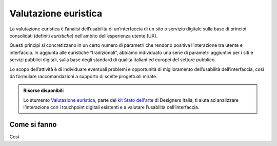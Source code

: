Valutazione euristica
-----------------------
La valutazione euristica è l’analisi dell’usabilità di un’interfaccia di un sito o servizio digitale sulla base di principi consolidati (definiti *euristiche*) nell’ambito dell’esperienza utente (UX). 

Questi principi si concretizzano in un certo numero di parametri che rendono positiva l’interazione tra utente e interfaccia. In aggiunta alle euristiche “tradizionali”, abbiamo individuato una serie di parametri aggiuntivi per i siti e servizi pubblici digitali, sulla base degli standard di qualità italiani ed europei del settore pubblico. 

Lo scopo dell’attività è di individuare eventuali problemi e opportunità di miglioramento dell’usabilità dell’interfaccia, così da formulare raccomandazioni a supporto di scelte progettuali mirate.  

.. admonition:: Risorse disponibili

   Lo stumento `Valutazione euristica <https://designers.italia.it/risorse-per-progettare/comprendere/stato-dell-arte/effettua-la-valutazione-euristica/>`_, parte del `kit Stato dell'arte <https://designers.italia.it/risorse-per-progettare/comprendere/stato-dell-arte/>`_ di Designers Italia, ti aiuta ad analizzare l’interazione con i touchpoint digitali esistenti e a valutare l’usabilità dell’interfaccia.

Come si fanno
^^^^^^^^^^^^^^^
Così

